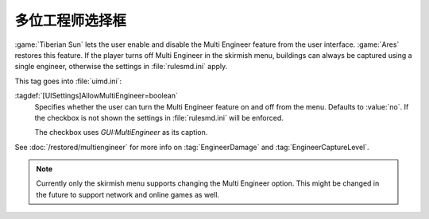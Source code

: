 .. index::
  Interface; Multi Engineer checkbox in Skirmish menu
  Skirmish; Multi Engineer checkbox

多位工程师选择框
~~~~~~~~~~~~~~~~~~~~~~~

:game:`Tiberian Sun` lets the user enable and disable the Multi Engineer feature
from the user interface. :game:`Ares` restores this feature. If the player turns
off Multi Engineer in the skirmish menu, buildings can always be captured using
a single engineer, otherwise the settings in :file:`rulesmd.ini` apply.

.. image:: /images/multiengineer.png
  :alt: Screenshot of the skirmish menu with Multi-Engineer turned on
  :align: center

This tag goes into :file:`uimd.ini`:

:tagdef:`[UISettings]AllowMultiEngineer=boolean`
  Specifies whether the user can turn the Multi Engineer feature on and off from
  the menu. Defaults to :value:`no`. If the checkbox is not shown the settings
  in :file:`rulesmd.ini` will be enforced.

  The checkbox uses `GUI:MultiEngineer` as its caption.

See :doc:`/restored/multiengineer` for more info on :tag:`EngineerDamage` and
:tag:`EngineerCaptureLevel`.

.. note:: Currently only the skirmish menu supports changing the Multi Engineer
  option. This might be changed in the future to support network and online
  games as well.

.. versionadded:: 0.2
